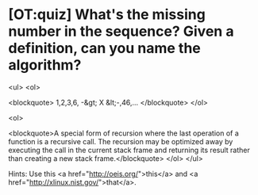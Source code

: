 * [OT:quiz] What's the missing number in the sequence? Given a definition, can you name the algorithm?

<ul>
<ol>

<blockquote>
1,2,3,6, -&gt; X &lt;-,46,...
</blockquote>
</ol>

<ol>

<blockquote>A special form of recursion where the last operation of a function is a recursive call. The recursion may be optimized away by executing the call in the current stack frame and returning its result rather than creating a new stack frame.</blockquote>
</ol>
</ul>

Hints: Use this <a href="http://oeis.org/">this</a> and <a href="http://xlinux.nist.gov/">that</a>.

